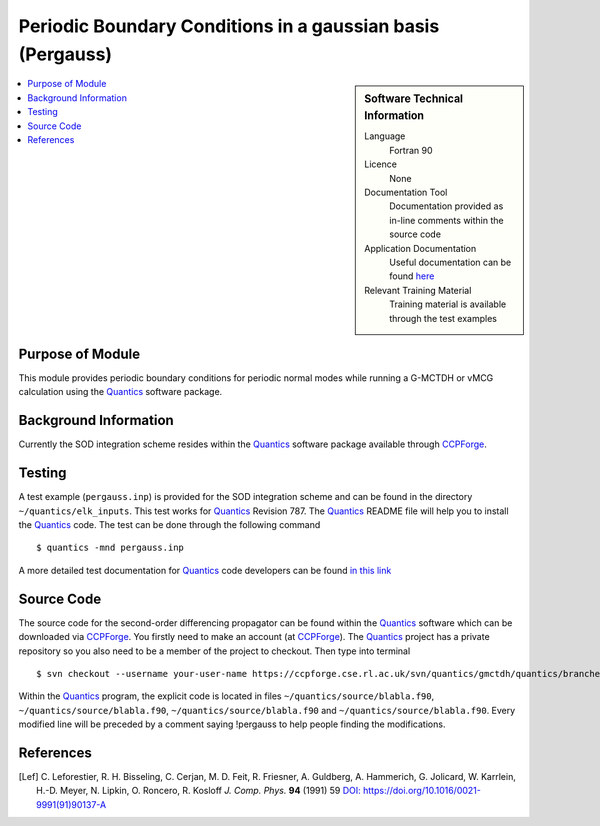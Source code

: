 .. _Pergauss:

###########################################################
Periodic Boundary Conditions in a gaussian basis (Pergauss)
###########################################################

.. sidebar:: Software Technical Information

  Language
    Fortran 90

  Licence
    None

  Documentation Tool
    Documentation provided as in-line comments within the source code

  Application Documentation
    Useful documentation can be found here_
    
    .. _here: http://chemb125.chem.ucl.ac.uk/worthgrp/quantics/doc/index.html 

  Relevant Training Material
    Training material is available through the test examples

.. contents:: :local:


Purpose of Module
_________________

This module provides periodic boundary conditions for periodic normal modes while running a G-MCTDH or vMCG
calculation using the Quantics_ software package. 

Background Information
______________________

Currently the SOD integration scheme resides within the Quantics_ software package available through CCPForge_.


Testing
_______

A test example (``pergauss.inp``) is provided for the SOD integration scheme and can be found in the directory 
``~/quantics/elk_inputs``. 
This test works for Quantics_ Revision 787. 
The Quantics_ README file will help you to install the Quantics_ code. 
The test can be done through the following command

::

        $ quantics -mnd pergauss.inp  

A more detailed test documentation for Quantics_ code developers can be found `in this link 
<http://chemb125.chem.ucl.ac.uk/worthgrp/quantics/doc/quantics/elk.html>`_
 

Source Code
___________

The source code for the second-order differencing propagator can be found within the Quantics_ software which 
can be downloaded via CCPForge_. 
You firstly need to make an account (at `CCPForge <https://ccpforge.cse.rl.ac.uk/gf/project/quantics/>`_). 
The Quantics_ project has a private repository so you also need to be a member of the project to checkout. 
Then type into terminal

::

        $ svn checkout --username your-user-name https://ccpforge.cse.rl.ac.uk/svn/quantics/gmctdh/quantics/branches/ecam18 quantics.eca/  

Within the Quantics_ program, the explicit code is located in files ``~/quantics/source/blabla.f90``, ``~/quantics/source/blabla.f90``, ``~/quantics/source/blabla.f90`` and ``~/quantics/source/blabla.f90``. Every modified line will be preceded by a comment saying !pergauss to help people finding the modifications.

.. _Quantics: http://chemb125.chem.ucl.ac.uk/worthgrp/quantics
.. _CCPFORGE: https://ccpforge.cse.rl.ac.uk/gf/project/quantics/


References
__________

.. [Lef] C. Leforestier, R. H. Bisseling, C. Cerjan, M. D. Feit, R. Friesner, A. Guldberg, A. Hammerich, G. Jolicard, 
         W. Karrlein, H.-D. Meyer, N. Lipkin, O. Roncero, R. Kosloff *J. Comp. Phys.* **94** (1991) 59 
         `DOI: https://doi.org/10.1016/0021-9991(91)90137-A <http://www.sciencedirect.com/science/article/pii/002199919190137A>`_


